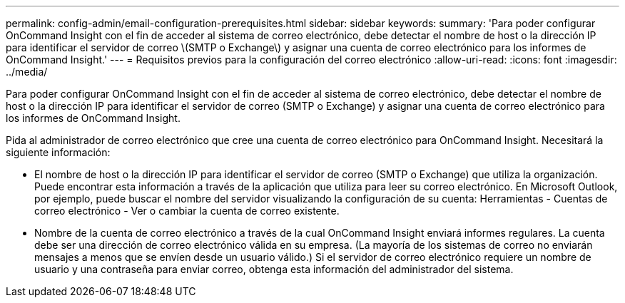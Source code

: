 ---
permalink: config-admin/email-configuration-prerequisites.html 
sidebar: sidebar 
keywords:  
summary: 'Para poder configurar OnCommand Insight con el fin de acceder al sistema de correo electrónico, debe detectar el nombre de host o la dirección IP para identificar el servidor de correo \(SMTP o Exchange\) y asignar una cuenta de correo electrónico para los informes de OnCommand Insight.' 
---
= Requisitos previos para la configuración del correo electrónico
:allow-uri-read: 
:icons: font
:imagesdir: ../media/


[role="lead"]
Para poder configurar OnCommand Insight con el fin de acceder al sistema de correo electrónico, debe detectar el nombre de host o la dirección IP para identificar el servidor de correo (SMTP o Exchange) y asignar una cuenta de correo electrónico para los informes de OnCommand Insight.

Pida al administrador de correo electrónico que cree una cuenta de correo electrónico para OnCommand Insight. Necesitará la siguiente información:

* El nombre de host o la dirección IP para identificar el servidor de correo (SMTP o Exchange) que utiliza la organización. Puede encontrar esta información a través de la aplicación que utiliza para leer su correo electrónico. En Microsoft Outlook, por ejemplo, puede buscar el nombre del servidor visualizando la configuración de su cuenta: Herramientas - Cuentas de correo electrónico - Ver o cambiar la cuenta de correo existente.
* Nombre de la cuenta de correo electrónico a través de la cual OnCommand Insight enviará informes regulares. La cuenta debe ser una dirección de correo electrónico válida en su empresa. (La mayoría de los sistemas de correo no enviarán mensajes a menos que se envíen desde un usuario válido.) Si el servidor de correo electrónico requiere un nombre de usuario y una contraseña para enviar correo, obtenga esta información del administrador del sistema.

